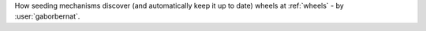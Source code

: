How seeding mechanisms discover (and automatically keep it up to date) wheels at :ref:`wheels` - by :user:`gaborbernat`.
